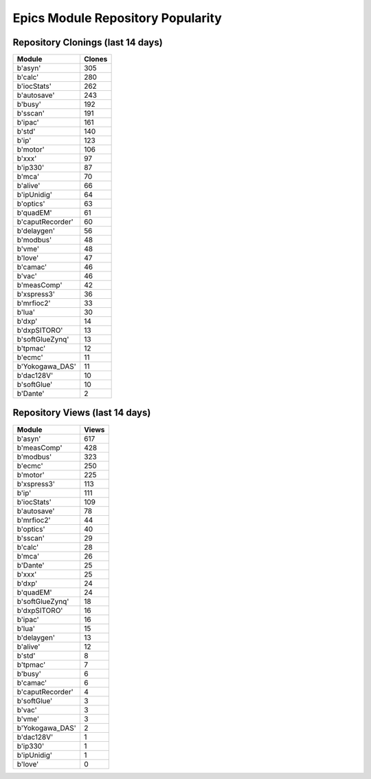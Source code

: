 ==================================
Epics Module Repository Popularity
==================================



Repository Clonings (last 14 days)
----------------------------------
.. csv-table::
   :header: Module, Clones

   b'asyn', 305
   b'calc', 280
   b'iocStats', 262
   b'autosave', 243
   b'busy', 192
   b'sscan', 191
   b'ipac', 161
   b'std', 140
   b'ip', 123
   b'motor', 106
   b'xxx', 97
   b'ip330', 87
   b'mca', 70
   b'alive', 66
   b'ipUnidig', 64
   b'optics', 63
   b'quadEM', 61
   b'caputRecorder', 60
   b'delaygen', 56
   b'modbus', 48
   b'vme', 48
   b'love', 47
   b'camac', 46
   b'vac', 46
   b'measComp', 42
   b'xspress3', 36
   b'mrfioc2', 33
   b'lua', 30
   b'dxp', 14
   b'dxpSITORO', 13
   b'softGlueZynq', 13
   b'tpmac', 12
   b'ecmc', 11
   b'Yokogawa_DAS', 11
   b'dac128V', 10
   b'softGlue', 10
   b'Dante', 2



Repository Views (last 14 days)
-------------------------------
.. csv-table::
   :header: Module, Views

   b'asyn', 617
   b'measComp', 428
   b'modbus', 323
   b'ecmc', 250
   b'motor', 225
   b'xspress3', 113
   b'ip', 111
   b'iocStats', 109
   b'autosave', 78
   b'mrfioc2', 44
   b'optics', 40
   b'sscan', 29
   b'calc', 28
   b'mca', 26
   b'Dante', 25
   b'xxx', 25
   b'dxp', 24
   b'quadEM', 24
   b'softGlueZynq', 18
   b'dxpSITORO', 16
   b'ipac', 16
   b'lua', 15
   b'delaygen', 13
   b'alive', 12
   b'std', 8
   b'tpmac', 7
   b'busy', 6
   b'camac', 6
   b'caputRecorder', 4
   b'softGlue', 3
   b'vac', 3
   b'vme', 3
   b'Yokogawa_DAS', 2
   b'dac128V', 1
   b'ip330', 1
   b'ipUnidig', 1
   b'love', 0
